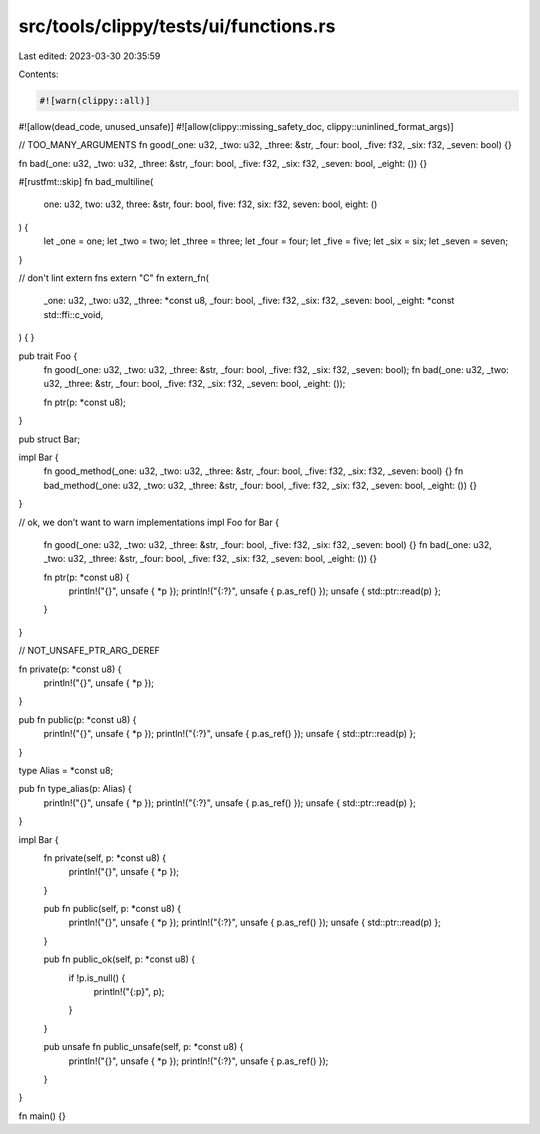 src/tools/clippy/tests/ui/functions.rs
======================================

Last edited: 2023-03-30 20:35:59

Contents:

.. code-block:: rs

    #![warn(clippy::all)]
#![allow(dead_code, unused_unsafe)]
#![allow(clippy::missing_safety_doc, clippy::uninlined_format_args)]

// TOO_MANY_ARGUMENTS
fn good(_one: u32, _two: u32, _three: &str, _four: bool, _five: f32, _six: f32, _seven: bool) {}

fn bad(_one: u32, _two: u32, _three: &str, _four: bool, _five: f32, _six: f32, _seven: bool, _eight: ()) {}

#[rustfmt::skip]
fn bad_multiline(
    one: u32,
    two: u32,
    three: &str,
    four: bool,
    five: f32,
    six: f32,
    seven: bool,
    eight: ()
) {
    let _one = one;
    let _two = two;
    let _three = three;
    let _four = four;
    let _five = five;
    let _six = six;
    let _seven = seven;
}

// don't lint extern fns
extern "C" fn extern_fn(
    _one: u32,
    _two: u32,
    _three: *const u8,
    _four: bool,
    _five: f32,
    _six: f32,
    _seven: bool,
    _eight: *const std::ffi::c_void,
) {
}

pub trait Foo {
    fn good(_one: u32, _two: u32, _three: &str, _four: bool, _five: f32, _six: f32, _seven: bool);
    fn bad(_one: u32, _two: u32, _three: &str, _four: bool, _five: f32, _six: f32, _seven: bool, _eight: ());

    fn ptr(p: *const u8);
}

pub struct Bar;

impl Bar {
    fn good_method(_one: u32, _two: u32, _three: &str, _four: bool, _five: f32, _six: f32, _seven: bool) {}
    fn bad_method(_one: u32, _two: u32, _three: &str, _four: bool, _five: f32, _six: f32, _seven: bool, _eight: ()) {}
}

// ok, we don’t want to warn implementations
impl Foo for Bar {
    fn good(_one: u32, _two: u32, _three: &str, _four: bool, _five: f32, _six: f32, _seven: bool) {}
    fn bad(_one: u32, _two: u32, _three: &str, _four: bool, _five: f32, _six: f32, _seven: bool, _eight: ()) {}

    fn ptr(p: *const u8) {
        println!("{}", unsafe { *p });
        println!("{:?}", unsafe { p.as_ref() });
        unsafe { std::ptr::read(p) };
    }
}

// NOT_UNSAFE_PTR_ARG_DEREF

fn private(p: *const u8) {
    println!("{}", unsafe { *p });
}

pub fn public(p: *const u8) {
    println!("{}", unsafe { *p });
    println!("{:?}", unsafe { p.as_ref() });
    unsafe { std::ptr::read(p) };
}

type Alias = *const u8;

pub fn type_alias(p: Alias) {
    println!("{}", unsafe { *p });
    println!("{:?}", unsafe { p.as_ref() });
    unsafe { std::ptr::read(p) };
}

impl Bar {
    fn private(self, p: *const u8) {
        println!("{}", unsafe { *p });
    }

    pub fn public(self, p: *const u8) {
        println!("{}", unsafe { *p });
        println!("{:?}", unsafe { p.as_ref() });
        unsafe { std::ptr::read(p) };
    }

    pub fn public_ok(self, p: *const u8) {
        if !p.is_null() {
            println!("{:p}", p);
        }
    }

    pub unsafe fn public_unsafe(self, p: *const u8) {
        println!("{}", unsafe { *p });
        println!("{:?}", unsafe { p.as_ref() });
    }
}

fn main() {}


